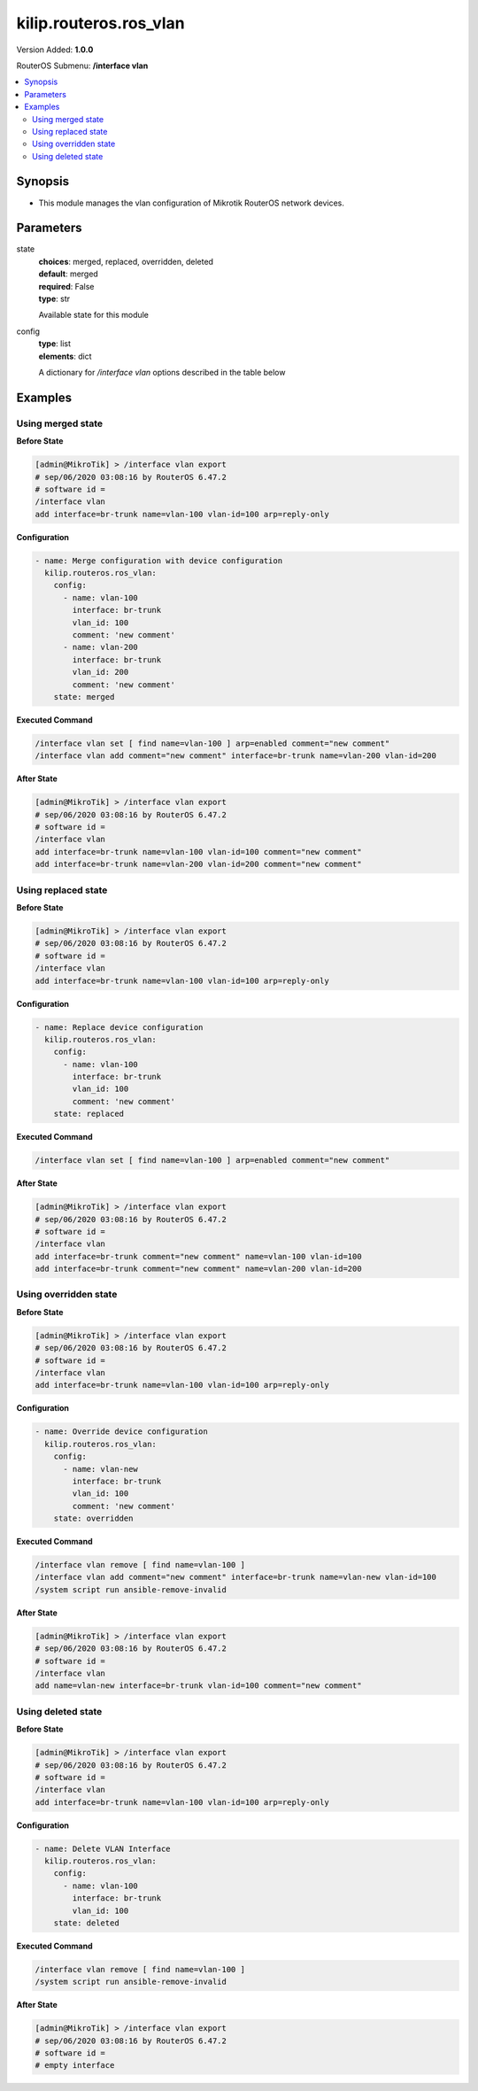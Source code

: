 .. _kilip.routeros.ros_vlan_module

********************************
kilip.routeros.ros_vlan
********************************

Version Added: **1.0.0**

RouterOS Submenu: **/interface vlan**

.. contents::
   :local:
   :depth: 2



========
Synopsis
========


-  This module manages the vlan configuration of Mikrotik RouterOS network devices.



==========
Parameters
==========


state
  | **choices**: merged, replaced, overridden, deleted
  | **default**: merged
  | **required**: False
  | **type**: str
  Available state for this module

config
  | **type**: list
  | **elements**: dict
  A dictionary for `/interface vlan` options described in the table below

.. raw:: html

    <table border=0 cellpadding=0 class="documentation-table"><tr><th>Name</th><th>Choices/Default</th><th>Description</th></tr><tr><td><b>arp</b><div style="font-size: small"><span style="color: purple">str</span></div></td><td><ul style="margin: 0; padding: 0;"><li>
                              disabled
                            </li><li><div style="color: blue"><b>enabled</b>&nbsp;&larr;</div></li><li>
                              proxy-arp
                            </li><li>
                              reply-only
                            </li></ul></td><td><p>Address Resolution Protocol mode</p></td></tr><tr><td><b>comment</b><div style="font-size: small"><span style="color: purple">str</span></div></td><td></td><td><p>Give notes for this resource</p></td></tr><tr><td><b>interface</b><div style="font-size: small"><span style="color: purple">str</span></div></td><td></td><td><p>Name of physical interface on top of which VLAN will work</p></td></tr><tr><td><b>l2mtu</b><div style="font-size: small"><span style="color: purple">int</span></div></td><td></td><td><p>Layer2 MTU. For VLANS this value is not configurable. <a href="https://wiki.mikrotik.com/wiki/Maximum_Transmission_Unit_on_RouterBoards" title="Maximum Transmission Unit on RouterBoards"> Read more&gt;&gt;</a></p></td></tr><tr><td><b>mtu</b><div style="font-size: small"><span style="color: purple">int</span></div></td><td></td><td><p>Layer3 Maximum transmission unit</p></td></tr><tr><td><b>name</b><div style="font-size: small"><span style="color: purple">str</span></div></td><td></td><td><p>Interface name</p></td></tr><tr><td><b>use_service_tag</b><div style="font-size: small"><span style="color: purple">str</span></div></td><td><ul style="margin: 0; padding: 0;"><li>
                              no
                            </li><li>
                              yes
                            </li></ul></td><td><p>802.1ad compatible Service Tag</p></td></tr><tr><td><b>vlan_id</b><div style="font-size: small"><span style="color: purple">int</span></div></td><td></td><td><p>Virtual LAN identifier or tag that is used to distinguish VLANs. Must be equal for all computers that belong to the same VLAN.</p></td></tr></table>



========
Examples
========




------------------
Using merged state
------------------


**Before State**

.. code-block:: ssh

    [admin@MikroTik] > /interface vlan export
    # sep/06/2020 03:08:16 by RouterOS 6.47.2
    # software id =
    /interface vlan
    add interface=br-trunk name=vlan-100 vlan-id=100 arp=reply-only



**Configuration**


.. code-block:: yaml+jinja

    - name: Merge configuration with device configuration
      kilip.routeros.ros_vlan:
        config:
          - name: vlan-100
            interface: br-trunk
            vlan_id: 100
            comment: 'new comment'
          - name: vlan-200
            interface: br-trunk
            vlan_id: 200
            comment: 'new comment'
        state: merged
        
      

**Executed Command**


.. code-block:: ssh

    /interface vlan set [ find name=vlan-100 ] arp=enabled comment="new comment"
    /interface vlan add comment="new comment" interface=br-trunk name=vlan-200 vlan-id=200


**After State**


.. code-block:: ssh

    [admin@MikroTik] > /interface vlan export
    # sep/06/2020 03:08:16 by RouterOS 6.47.2
    # software id =
    /interface vlan
    add interface=br-trunk name=vlan-100 vlan-id=100 comment="new comment"
    add interface=br-trunk name=vlan-200 vlan-id=200 comment="new comment"




--------------------
Using replaced state
--------------------


**Before State**

.. code-block:: ssh

    [admin@MikroTik] > /interface vlan export
    # sep/06/2020 03:08:16 by RouterOS 6.47.2
    # software id =
    /interface vlan
    add interface=br-trunk name=vlan-100 vlan-id=100 arp=reply-only



**Configuration**


.. code-block:: yaml+jinja

    - name: Replace device configuration
      kilip.routeros.ros_vlan:
        config:
          - name: vlan-100
            interface: br-trunk
            vlan_id: 100
            comment: 'new comment'
        state: replaced
        
      

**Executed Command**


.. code-block:: ssh

    /interface vlan set [ find name=vlan-100 ] arp=enabled comment="new comment"


**After State**


.. code-block:: ssh

    [admin@MikroTik] > /interface vlan export
    # sep/06/2020 03:08:16 by RouterOS 6.47.2
    # software id =
    /interface vlan
    add interface=br-trunk comment="new comment" name=vlan-100 vlan-id=100
    add interface=br-trunk comment="new comment" name=vlan-200 vlan-id=200




----------------------
Using overridden state
----------------------


**Before State**

.. code-block:: ssh

    [admin@MikroTik] > /interface vlan export
    # sep/06/2020 03:08:16 by RouterOS 6.47.2
    # software id =
    /interface vlan
    add interface=br-trunk name=vlan-100 vlan-id=100 arp=reply-only



**Configuration**


.. code-block:: yaml+jinja

    - name: Override device configuration
      kilip.routeros.ros_vlan:
        config:
          - name: vlan-new
            interface: br-trunk
            vlan_id: 100
            comment: 'new comment'
        state: overridden
        
      

**Executed Command**


.. code-block:: ssh

    /interface vlan remove [ find name=vlan-100 ]
    /interface vlan add comment="new comment" interface=br-trunk name=vlan-new vlan-id=100
    /system script run ansible-remove-invalid


**After State**


.. code-block:: ssh

    [admin@MikroTik] > /interface vlan export
    # sep/06/2020 03:08:16 by RouterOS 6.47.2
    # software id =
    /interface vlan
    add name=vlan-new interface=br-trunk vlan-id=100 comment="new comment"




-------------------
Using deleted state
-------------------


**Before State**

.. code-block:: ssh

    [admin@MikroTik] > /interface vlan export
    # sep/06/2020 03:08:16 by RouterOS 6.47.2
    # software id =
    /interface vlan
    add interface=br-trunk name=vlan-100 vlan-id=100 arp=reply-only



**Configuration**


.. code-block:: yaml+jinja

    - name: Delete VLAN Interface
      kilip.routeros.ros_vlan:
        config:
          - name: vlan-100
            interface: br-trunk
            vlan_id: 100
        state: deleted
        
      

**Executed Command**


.. code-block:: ssh

    /interface vlan remove [ find name=vlan-100 ]
    /system script run ansible-remove-invalid


**After State**


.. code-block:: ssh

    [admin@MikroTik] > /interface vlan export
    # sep/06/2020 03:08:16 by RouterOS 6.47.2
    # software id =
    # empty interface


